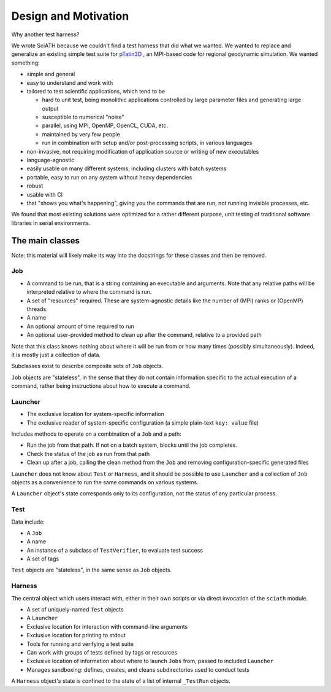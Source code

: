 =====================
Design and Motivation
=====================

Why another test harness?

We wrote SciATH because we couldn't find a test harness that
did what we wanted. We wanted to  replace and generalize an existing
simple test suite for `pTatin3D`_ , an MPI-based code
for regional geodynamic simulation. We wanted something:

* simple and general
* easy to understand and work with
* tailored to test scientific applications, which tend to be

  * hard to unit test, being monolithic applications controlled by large parameter files and generating large output
  * susceptible to numerical "noise"
  * parallel, using MPI, OpenMP, OpenCL, CUDA, etc.
  * maintained by very few people
  * run in combination with setup and/or post-processing scripts, in various languages

* non-invasive, not requiring modification of application source or writing of new executables
* language-agnostic
* easily usable on many different systems, including clusters with batch systems
* portable, easy to run on any system without heavy dependencies
* robust
* usable with CI
* that "shows you what's happening", giving you the commands that are run, not running invisible processes, etc.

We found that most existing solutions were optimized for a rather different purpose,
unit testing of traditional software libraries in serial environments.

.. _pTatin3D: https://bitbucket.org/ptatin/ptatin3d

The main classes
----------------

Note: this material will likely make its way into the docstrings for these
classes and then be removed.

Job
~~~

* A command to be run, that is a string containing an executable and arguments. Note that any relative paths will be interpreted relative to where the command is run.
* A set of "resources" required. These are system-agnostic details like the number of (MPI) ranks or (OpenMP) threads.
* A name
* An optional amount of time required to run
* An optional user-provided method to clean up after the command, relative to a provided path

Note that this class knows nothing about where it will be run from or how many times (possibly simultaneously).
Indeed, it is mostly just a collection of data.

Subclasses exist to describe composite sets of ``Job`` objects.

``Job`` objects are "stateless", in the sense that they do not contain
information specific to the actual execution of a command, rather being instructions
about how to execute a command.

Launcher
~~~~~~~~

* The exclusive location for system-specific information
* The exclusive reader of system-specific configuration (a simple plain-text ``key: value`` file)

Includes methods to operate on a combination of a ``Job`` and a path:

* Run the job from that path. If not on a batch system, blocks until the job completes.
* Check the status of the job as run from that path
* Clean up after a job, calling the clean method from the ``Job`` and removing configuration-specific generated files

``Launcher`` does not know about ``Test`` or ``Harness``, and it should be possible
to use ``Launcher`` and a collection of ``Job`` objects as a convenience to run the
same commands on various systems.

A ``Launcher`` object's state corresponds only to its configuration,
not the status of any particular process.

Test
~~~~

Data include:

* A ``Job``
* A name
* An instance of a subclass of ``TestVerifier``, to evaluate test success
* A set of tags

``Test`` objects are "stateless", in the same sense as ``Job`` objects.

Harness
~~~~~~~

The central object which users interact with, either in their own scripts
or via direct invocation of the ``sciath`` module.

* A set of uniquely-named ``Test`` objects
* A ``Launcher``
* Exclusive location for interaction with command-line arguments
* Exclusive location for printing to stdout
* Tools for running and verifying a test suite
* Can work with groups of tests defined by tags or resources
* Exclusive location of information about where to launch ``Jobs`` from, passed to included ``Launcher``
* Manages sandboxing: defines, creates, and cleans subdirectories used to conduct tests

A ``Harness`` object's state is confined to the state of a list of internal
``_TestRun`` objects.
